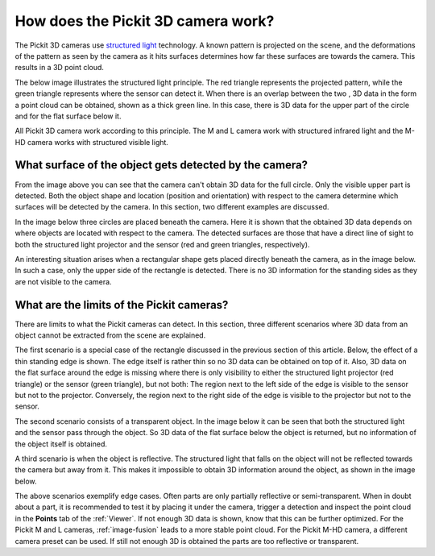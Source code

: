 .. _how-does-the-pickit-3d-camera-work:

How does the Pickit 3D camera work?
====================================

The Pickit 3D cameras use `structured light <https://en.wikipedia.org/wiki/Structured_light>`__ technology.
A known pattern is projected on the scene, and the deformations of the pattern as seen by the camera as it hits surfaces determines how far these surfaces are towards the camera.
This results in a 3D point cloud.

The below image illustrates the structured light principle.
The red triangle represents the projected pattern, while the green triangle represents where the sensor can detect it.
When there is an overlap between the two , 3D data in the form a point cloud can be obtained, shown as a thick green line.
In this case, there is 3D data for the upper part of the circle and for the flat surface below it.

.. image:: /assets/images/faq/Pickit-camera-3d-data.png

All Pickit 3D camera work according to this principle.
The M and L camera work with structured infrared light and the M-HD camera works with structured visible light.

What surface of the object gets detected by the camera?
-------------------------------------------------------

From the image above you can see that the camera can't obtain 3D data for the full circle.
Only the visible upper part is detected. Both the object shape and location (position and orientation) with respect to the camera determine which surfaces will be detected by the camera.
In this section, two different examples are discussed.

In the image below three circles are placed beneath the camera.
Here it is shown that the obtained 3D data depends on where objects are located with respect to the camera.
The detected surfaces are those that have a direct line of sight to both the structured light projector and the sensor (red and green triangles, respectively).

.. image:: /assets/images/faq/Pickit-camera-multiple-objects.png

An interesting situation arises when a rectangular shape gets placed directly beneath the camera, as in the image below.
In such a case, only the upper side of the rectangle is detected.
There is no 3D information for the standing sides as they are not visible to the camera.

.. image:: /assets/images/faq/Pickit-camera-box.png

What are the limits of the Pickit cameras?
-------------------------------------------

There are limits to what the Pickit cameras can detect.
In this section, three different scenarios where 3D data from an object cannot be extracted from the scene are explained.

The first scenario is a special case of the rectangle discussed in the previous section of this article.
Below, the effect of a thin standing edge is shown. The edge itself is rather thin so no 3D data can be obtained on top of it.
Also, 3D data on the flat surface around the edge is missing where there is only visibility to either the structured light projector (red triangle) or the sensor (green triangle), but not both: The region next to the left side of the edge is visible to the sensor but not to the projector.
Conversely, the region next to the right side of the edge is visible to the projector but not to the sensor.

.. image:: /assets/images/faq/Pickit-camera-standing-edge.png

The second scenario consists of a transparent object.
In the image below it can be seen that both the structured light and the sensor pass through the object.
So 3D data of the flat surface below the object is returned, but no information of the object itself is obtained.

.. image:: /assets/images/faq/Pickit-camera-transparent.png

A third scenario is when the object is reflective.
The structured light that falls on the object will not be reflected towards the camera but away from it.
This makes it impossible to obtain 3D information around the object, as shown in the image below.

.. image:: /assets/images/faq/Pickit-camera-reflective.png

The above scenarios exemplify edge cases.
Often parts are only partially reflective or semi-transparent.
When in doubt about a part, it is recommended to test it by placing it under the camera, trigger a detection and inspect the point cloud in the **Points** tab of the :ref:`Viewer`.
If not enough 3D data is shown, know that this can be further optimized.
For the Pickit M and L cameras, :ref:`image-fusion` leads to a more stable point cloud.
For the Pickit M-HD camera, a different camera preset can be used.
If still not enough 3D is obtained the parts are too reflective or transparent.
